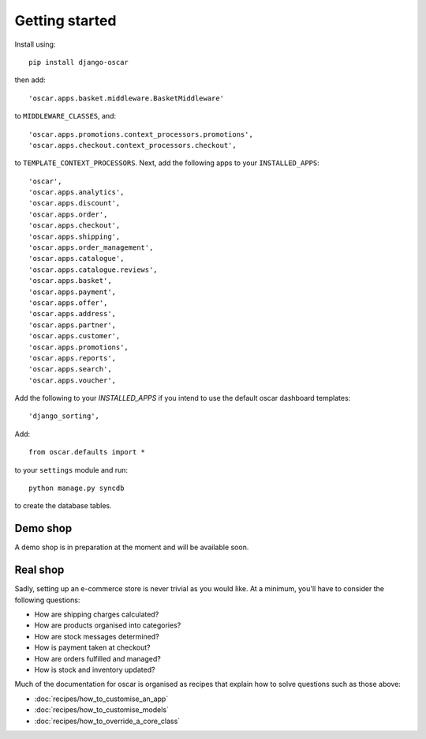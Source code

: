 ===============
Getting started
===============

Install using::

    pip install django-oscar

then add::

    'oscar.apps.basket.middleware.BasketMiddleware'

to ``MIDDLEWARE_CLASSES``, and::

    'oscar.apps.promotions.context_processors.promotions',
    'oscar.apps.checkout.context_processors.checkout',

to ``TEMPLATE_CONTEXT_PROCESSORS``.  Next, add the following apps
to your ``INSTALLED_APPS``::

    'oscar',
    'oscar.apps.analytics',
    'oscar.apps.discount',
    'oscar.apps.order',
    'oscar.apps.checkout',
    'oscar.apps.shipping',
    'oscar.apps.order_management',
    'oscar.apps.catalogue',
    'oscar.apps.catalogue.reviews',
    'oscar.apps.basket',
    'oscar.apps.payment',
    'oscar.apps.offer',
    'oscar.apps.address',
    'oscar.apps.partner',
    'oscar.apps.customer',
    'oscar.apps.promotions',
    'oscar.apps.reports',
    'oscar.apps.search',
    'oscar.apps.voucher',

Add the following to your `INSTALLED_APPS` if you intend to use the default
oscar dashboard templates::

    'django_sorting',

Add::

    from oscar.defaults import *

to your ``settings`` module and run::

    python manage.py syncdb

to create the database tables.


Demo shop
---------

A demo shop is in preparation at the moment and will be available soon.

Real shop
---------

Sadly, setting up an e-commerce store is never trivial as you would like.  At a
minimum, you'll have to consider the following questions:

* How are shipping charges calculated?
* How are products organised into categories?
* How are stock messages determined?
* How is payment taken at checkout?
* How are orders fulfilled and managed?
* How is stock and inventory updated?

Much of the documentation for oscar is organised as recipes that explain
how to solve questions such as those above:

* :doc:`recipes/how_to_customise_an_app`
* :doc:`recipes/how_to_customise_models`
* :doc:`recipes/how_to_override_a_core_class`

